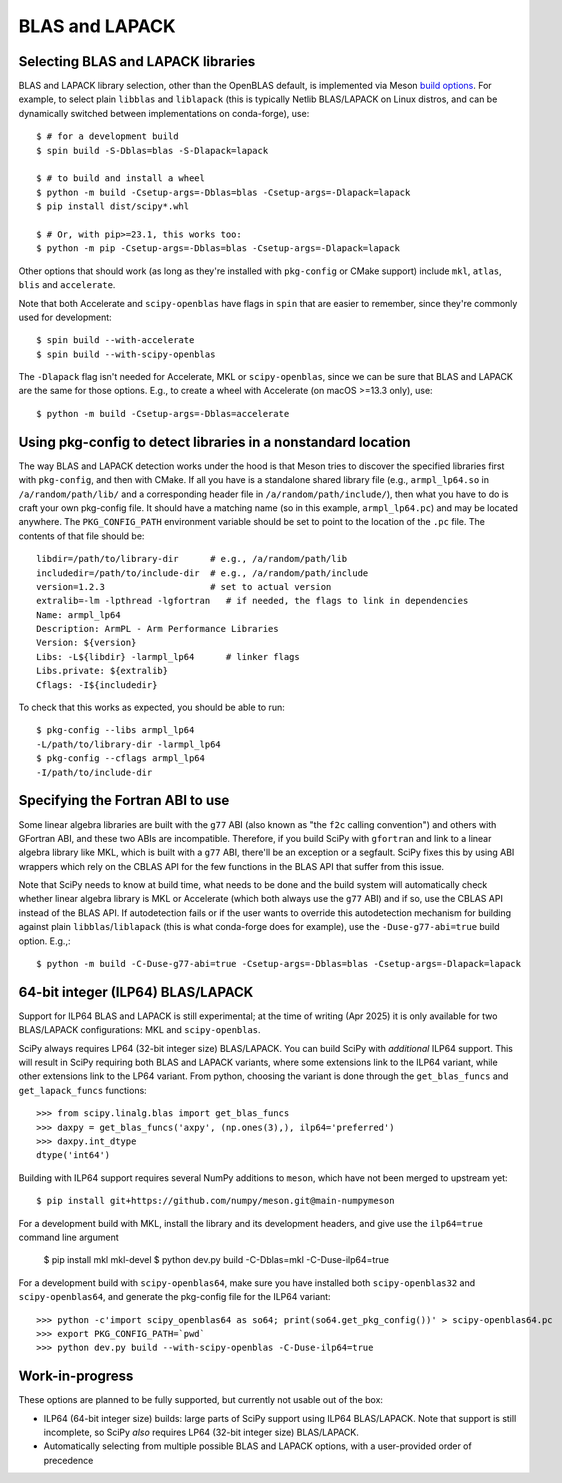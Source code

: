 .. _building-blas-and-lapack:

BLAS and LAPACK
===============

.. _blas-lapack-selection:

Selecting BLAS and LAPACK libraries
-----------------------------------

BLAS and LAPACK library selection, other than the OpenBLAS default, is
implemented via Meson `build options
<https://mesonbuild.com/Build-options.html#build-options>`__. For example, to
select plain ``libblas`` and ``liblapack`` (this is typically Netlib
BLAS/LAPACK on Linux distros, and can be dynamically switched between
implementations on conda-forge), use::

    $ # for a development build
    $ spin build -S-Dblas=blas -S-Dlapack=lapack

    $ # to build and install a wheel
    $ python -m build -Csetup-args=-Dblas=blas -Csetup-args=-Dlapack=lapack
    $ pip install dist/scipy*.whl

    $ # Or, with pip>=23.1, this works too:
    $ python -m pip -Csetup-args=-Dblas=blas -Csetup-args=-Dlapack=lapack

Other options that should work (as long as they're installed with
``pkg-config`` or CMake support) include ``mkl``, ``atlas``, ``blis`` and
``accelerate``.

Note that both Accelerate and ``scipy-openblas`` have flags in ``spin``
that are easier to remember, since they're commonly used for development::

    $ spin build --with-accelerate
    $ spin build --with-scipy-openblas

The ``-Dlapack`` flag isn't needed for Accelerate, MKL or ``scipy-openblas``,
since we can be sure that BLAS and LAPACK are the same for those options.
E.g., to create a wheel with Accelerate (on macOS >=13.3 only), use::

    $ python -m build -Csetup-args=-Dblas=accelerate


Using pkg-config to detect libraries in a nonstandard location
--------------------------------------------------------------

The way BLAS and LAPACK detection works under the hood is that Meson tries
to discover the specified libraries first with ``pkg-config``, and then
with CMake. If all you have is a standalone shared library file (e.g.,
``armpl_lp64.so`` in ``/a/random/path/lib/`` and a corresponding header
file in ``/a/random/path/include/``), then what you have to do is craft
your own pkg-config file. It should have a matching name (so in this
example, ``armpl_lp64.pc``) and may be located anywhere. The
``PKG_CONFIG_PATH`` environment variable should be set to point to the
location of the ``.pc`` file. The contents of that file should be::

    libdir=/path/to/library-dir      # e.g., /a/random/path/lib
    includedir=/path/to/include-dir  # e.g., /a/random/path/include
    version=1.2.3                    # set to actual version
    extralib=-lm -lpthread -lgfortran   # if needed, the flags to link in dependencies
    Name: armpl_lp64
    Description: ArmPL - Arm Performance Libraries
    Version: ${version}
    Libs: -L${libdir} -larmpl_lp64      # linker flags
    Libs.private: ${extralib}
    Cflags: -I${includedir}

To check that this works as expected, you should be able to run::

    $ pkg-config --libs armpl_lp64
    -L/path/to/library-dir -larmpl_lp64
    $ pkg-config --cflags armpl_lp64
    -I/path/to/include-dir


Specifying the Fortran ABI to use
---------------------------------

Some linear algebra libraries are built with the ``g77`` ABI (also known as
"the ``f2c`` calling convention") and others with GFortran ABI, and these two
ABIs are incompatible. Therefore, if you build SciPy with ``gfortran`` and link
to a linear algebra library like MKL, which is built with a ``g77`` ABI,
there'll be an exception or a segfault. SciPy fixes this by using ABI wrappers
which rely on the CBLAS API for the few functions in the BLAS API that suffer
from this issue.

Note that SciPy needs to know at build time, what needs to be done and
the build system will automatically check whether linear algebra
library is MKL or Accelerate (which both always use the ``g77`` ABI) and if so,
use the CBLAS API instead of the BLAS API. If autodetection fails or if the
user wants to override this autodetection mechanism for building against plain
``libblas``/``liblapack`` (this is what conda-forge does for example), use the
``-Duse-g77-abi=true`` build option. E.g.,::

    $ python -m build -C-Duse-g77-abi=true -Csetup-args=-Dblas=blas -Csetup-args=-Dlapack=lapack


64-bit integer (ILP64) BLAS/LAPACK
----------------------------------

Support for ILP64 BLAS and LAPACK is still experimental; at the time of writing
(Apr 2025) it is only available for two BLAS/LAPACK configurations: MKL and
``scipy-openblas``.

SciPy always requires LP64 (32-bit integer size) BLAS/LAPACK. You can build SciPy
with *additional* ILP64 support. This will result in SciPy requiring both BLAS and
LAPACK variants, where some extensions link to the ILP64 variant, while other
extensions link to the LP64 variant. From python, choosing the variant is done
through the ``get_blas_funcs`` and ``get_lapack_funcs`` functions::

    >>> from scipy.linalg.blas import get_blas_funcs
    >>> daxpy = get_blas_funcs('axpy', (np.ones(3),), ilp64='preferred')
    >>> daxpy.int_dtype
    dtype('int64')

Building with ILP64 support requires several NumPy additions to ``meson``, which have
not been merged to upstream yet::

    $ pip install git+https://github.com/numpy/meson.git@main-numpymeson

For a development build with MKL, install the library and its development headers, and
give use the ``ilp64=true`` command line argument

    $ pip install mkl mkl-devel
    $ python dev.py build -C-Dblas=mkl -C-Duse-ilp64=true

For a development build with ``scipy-openblas64``, make sure you have installed both
``scipy-openblas32`` and ``scipy-openblas64``, and generate the pkg-config file
for the ILP64 variant::

    >>> python -c'import scipy_openblas64 as so64; print(so64.get_pkg_config())' > scipy-openblas64.pc
    >>> export PKG_CONFIG_PATH=`pwd`
    >>> python dev.py build --with-scipy-openblas -C-Duse-ilp64=true


Work-in-progress
----------------

These options are planned to be fully supported, but currently not usable out
of the box:

- ILP64 (64-bit integer size) builds: large parts of SciPy support using ILP64
  BLAS/LAPACK. Note that support is still incomplete, so SciPy *also* requires
  LP64 (32-bit integer size) BLAS/LAPACK.
- Automatically selecting from multiple possible BLAS and LAPACK options, with
  a user-provided order of precedence

